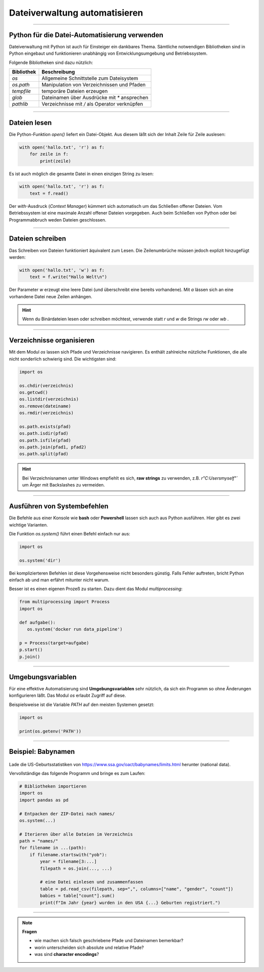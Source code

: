 
Dateiverwaltung automatisieren
=============================

.. figure:: pfade.svg

----

Python für die Datei-Automatisierung verwenden
----------------------------------------------

Dateiverwaltung mit Python ist auch für Einsteiger ein dankbares Thema.
Sämtliche notwendigen Bibliotheken sind in Python eingebaut und funktionieren
unabhängig von Entwicklungsumgebung und Betriebssystem.

Folgende Bibliotheken sind dazu nützlich:

====================== ================================================
Bibliothek             Beschreibung
====================== ================================================
`os`                   Allgemeine Schnittstelle zum Dateisystem
`os.path`              Manipulation von Verzeichnissen und Pfaden
`tempfile`             temporäre Dateien erzeugen
`glob`                 Dateinamen über Ausdrücke mit `*` ansprechen
`pathlib`              Verzeichnisse mit `/` als Operator verknüpfen
====================== ================================================

----

Dateien lesen
-------------

Die Python-Funktion `open()` liefert ein Datei-Objekt.
Aus diesem läßt sich der Inhalt Zeile für Zeile auslesen:

.. code:: python

   with open('hallo.txt', 'r') as f:
       for zeile in f:
           print(zeile)

Es ist auch möglich die gesamte Datei in einen einzigen String zu lesen:

.. code:: python

   with open('hallo.txt', 'r') as f:
       text = f.read()

Der `with`-Ausdruck (*Context Manager*) kümmert sich automatisch um das Schließen offener Dateien.
Vom Betriebssystem ist eine maximale Anzahl offener Dateien vorgegeben.
Auch beim Schließen von Python oder bei Programmabbruch weden Dateien geschlossen.

   
.. card::
   :shadow: lg

   **Übung:**

   Erzeuge eine Textdatei `hallo.txt` mit einem Texteditor, schreibe etwas herein und gib den Inhalt mit dem obigen Code aus.

----

Dateien schreiben
-----------------

Das Schreiben von Dateien funktioniert äquivalent zum Lesen.
Die Zeilenumbrüche müssen jedoch explizit hinzugefügt werden:

.. code:: python

   with open('hallo.txt', 'w') as f:
       text = f.write("Hallo Welt\n")

Der Parameter `w` erzeugt eine leere Datei (und überschreibt eine bereits vorhandene).
Mit `a` lässen sich an eine vorhandene Datei neue Zeilen anhängen.

.. card::
   :shadow: lg

   **Übung:**

   Schreibe mehrere Zeilen in eine Datei und lies sie wieder aus.

.. hint::

   Wenn du Binärdateien lesen oder schreiben möchtest, verwende statt `r` und `w` die Strings `rw` oder `wb` .

----

Verzeichnisse organisieren
--------------------------

Mit dem Modul `os` lassen sich Pfade und Verzeichnisse navigieren.
Es enthält zahlreiche nützliche Funktionen, die alle nicht sonderlich schwierig sind.
Die wichtigsten sind:

.. code:: python

   import os

   os.chdir(verzeichnis)
   os.getcwd()
   os.listdir(verzeichnis)
   os.remove(dateiname)
   os.rmdir(verzeichnis)

   os.path.exists(pfad)
   os.path.isdir(pfad)
   os.path.isfile(pfad)
   os.path.join(pfad1, pfad2)
   os.path.split(pfad)

.. hint::

   Bei Verzeichnisnamen unter Windows empfiehlt es sich, **raw strings** zu verwenden, z.B. `r"C:\Users\myself\"`` um Ärger mit Backslashes zu vermeiden.

.. seealso::

    `os Dokumentation <https://docs.python.org/3/library/os.html>`__

    `os.path Dokumentation <https://docs.python.org/3/library/os.path.html#module-os.path>`__ 


.. card::
   :shadow: lg

   **Übung:**

   Führe einige der obigen Befehle in einem interaktiven Python-Terminal aus.
   Finde heraus was sie tun (z.B. auf `devdocs.io <devdocs.io/>`__)


----

Ausführen von Systembefehlen
----------------------------

Die Befehle aus einer Konsole wie **bash** oder **Powershell** lassen sich auch aus Python ausführen.
Hier gibt es zwei wichtige Varianten.

Die Funktion `os.system()` führt einen Befehl einfach nur aus:

.. code:: python

    import os

    os.system('dir')

Bei komplizierteren Befehlen ist diese Vorgehensweise nicht besonders günstig.
Falls Fehler auftreten, bricht Python einfach ab und man erfährt mitunter nicht warum.

Besser ist es einen eigenen Prozeß zu starten.
Dazu dient das Modul `multiprocessing`:

.. code:: python

    from multiprocessing import Process
    import os

    def aufgabe():
       os.system('docker run data_pipeline')

    p = Process(target=aufgabe)
    p.start()
    p.join()

.. seealso::

    `multiprocessing Dokumentation <https://docs.python.org/3/library/multiprocessing.html>`__

----

Umgebungsvariablen
------------------

Für eine effektive Automatisierung sind **Umgebungsvariablen** sehr nützlich, da sich ein Programm so ohne Änderungen konfigurieren läßt. Das Modul `os` erlaubt Zugriff auf diese.

Beispielsweise ist die Variable `PATH` auf den meisten Systemen gesetzt:

.. code::

   import os

   print(os.getenv('PATH'))


----

Beispiel: Babynamen
-------------------

.. figure:: baby.png

Lade die US-Geburtsstatistiken von `https://www.ssa.gov/oact/babynames/limits.html <https://www.ssa.gov/oact/babynames/limits.html>`__ herunter (national data).

Vervollständige das folgende Programm und bringe es zum Laufen:

.. code:: python

    # Bibliotheken importieren
    import os
    import pandas as pd

    # Entpacken der ZIP-Datei nach names/
    os.system(...)

    # Iterieren über alle Dateien im Verzeichnis
    path = "names/"
    for filename in ...(path):
        if filename.startswith("yob"):
            year = filename[3:...]
            filepath = os.join(..., ...)

            # eine Datei einlesen und zusammenfassen
            table = pd.read_csv(filepath, sep=",", columns=["name", "gender", "count"])
            babies = table["count"].sum()
            print(f"Im Jahr {year} wurden in den USA {...} Geburten registriert.")


----


.. note:: 
    
   **Fragen**

   * wie machen sich falsch geschriebene Pfade und Dateinamen bemerkbar?
   * worin unterscheiden sich absolute und relative Pfade?
   * was sind **character encodings**?
